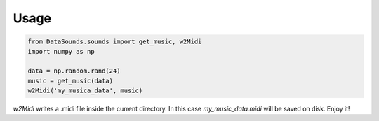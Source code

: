 ========
Usage
========

.. code-block:: python 

    from DataSounds.sounds import get_music, w2Midi
    import numpy as np

    data = np.random.rand(24)
    music = get_music(data)
    w2Midi('my_musica_data', music)

`w2Midi` writes a .midi file inside the current directory. In this case
*my_music_data.midi* will be saved on disk. Enjoy it!

